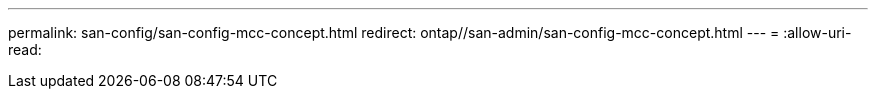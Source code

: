 ---
permalink: san-config/san-config-mcc-concept.html 
redirect: ontap//san-admin/san-config-mcc-concept.html 
---
= 
:allow-uri-read: 


